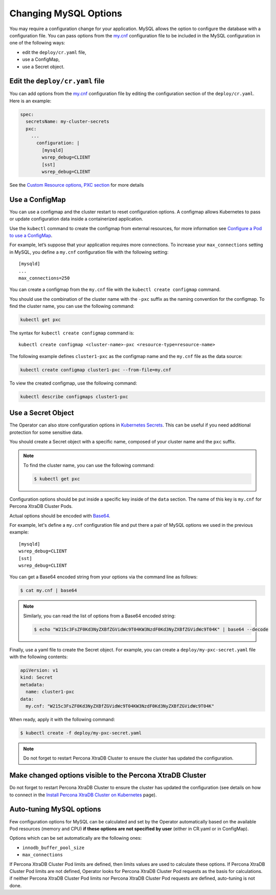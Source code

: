 .. _operator-configmaps:

Changing MySQL Options
======================

You may require a configuration change for your application. MySQL
allows the option to configure the database with a configuration file.
You can pass options from the
`my.cnf <https://dev.mysql.com/doc/refman/8.0/en/option-files.html>`__
configuration file to be included in the MySQL configuration in one of the
following ways:

* edit the ``deploy/cr.yaml`` file,
* use a ConfigMap,
* use a Secret object.

.. _operator-configmaps-cr:

Edit the ``deploy/cr.yaml`` file
---------------------------------

You can add options from the
`my.cnf <https://dev.mysql.com/doc/refman/8.0/en/option-files.html>`__
configuration file by editing the configuration section of the
``deploy/cr.yaml``. Here is an example:

.. code:: yaml

   spec:
     secretsName: my-cluster-secrets
     pxc:
       ...
         configuration: |
           [mysqld]
           wsrep_debug=CLIENT
           [sst]
           wsrep_debug=CLIENT

See the `Custom Resource options, PXC
section <operator.html#operator-pxc-section>`_
for more details

.. _operator-configmaps-cm:

Use a ConfigMap
---------------

You can use a configmap and the cluster restart to reset configuration
options. A configmap allows Kubernetes to pass or update configuration
data inside a containerized application.

Use the ``kubectl`` command to create the configmap from external
resources, for more information see `Configure a Pod to use a
ConfigMap <https://kubernetes.io/docs/tasks/configure-pod-container/configure-pod-configmap/#create-a-configmap>`__.

For example, let’s suppose that your application requires more
connections. To increase your ``max_connections`` setting in MySQL, you
define a ``my.cnf`` configuration file with the following setting:

::

   [mysqld]
   ...
   max_connections=250

You can create a configmap from the ``my.cnf`` file with the
``kubectl create configmap`` command.

You should use the combination of the cluster name with the ``-pxc``
suffix as the naming convention for the configmap. To find the cluster
name, you can use the following command:

.. code:: bash

   kubectl get pxc

The syntax for ``kubectl create configmap`` command is:

::

   kubectl create configmap <cluster-name>-pxc <resource-type=resource-name>

The following example defines ``cluster1-pxc`` as the configmap name and the
``my.cnf`` file as the data source:

.. code:: bash

   kubectl create configmap cluster1-pxc --from-file=my.cnf

To view the created configmap, use the following command:

.. code:: bash

   kubectl describe configmaps cluster1-pxc

.. _operator-configmaps-secret:

Use a Secret Object
-------------------

The Operator can also store configuration options in `Kubernetes Secrets <https://kubernetes.io/docs/concepts/configuration/secret/>`_.
This can be useful if you need additional protection for some sensitive data.

You should create a Secret object with a specific name, composed of your cluster
name and the ``pxc`` suffix.
  
.. note:: To find the cluster name, you can use the following command:

   .. code:: bash

      $ kubectl get pxc

Configuration options should be put inside a specific key inside of the ``data``
section. The name of this key is ``my.cnf`` for Percona XtraDB Cluster Pods.

Actual options should be encoded with `Base64 <https://en.wikipedia.org/wiki/Base64>`_.

For example, let's define a ``my.cnf`` configuration file and put there a pair
of MySQL options we used in the previous example:

::

   [mysqld]
   wsrep_debug=CLIENT
   [sst]
   wsrep_debug=CLIENT

You can get a Base64 encoded string from your options via the command line as
follows:

.. code:: bash

   $ cat my.cnf | base64

.. note:: Similarly, you can read the list of options from a Base64 encoded
   string:

   .. code:: bash

      $ echo "W215c3FsZF0Kd3NyZXBfZGVidWc9T04KW3NzdF0Kd3NyZXBfZGVidWc9T04K" | base64 --decode

Finally, use a yaml file to create the Secret object. For example, you can
create a ``deploy/my-pxc-secret.yaml`` file with the following contents:

.. code:: yaml

   apiVersion: v1
   kind: Secret
   metadata:
     name: cluster1-pxc
   data:
     my.cnf: "W215c3FsZF0Kd3NyZXBfZGVidWc9T04KW3NzdF0Kd3NyZXBfZGVidWc9T04K"

When ready, apply it with the following command:

.. code:: bash

   $ kubectl create -f deploy/my-pxc-secret.yaml

.. note:: Do not forget to restart Percona XtraDB Cluster to ensure the
   cluster has updated the configuration.

.. _operator-configmaps-restart:

Make changed options visible to the Percona XtraDB Cluster
----------------------------------------------------------

Do not forget to restart Percona XtraDB Cluster to ensure the cluster
has updated the configuration (see details on how to connect in the
`Install Percona XtraDB Cluster on Kubernetes <kubernetes.html>`_ page).

.. _operator-configmaps-auto:

Auto-tuning MySQL options
--------------------------

Few configuration options for MySQL can be calculated and set by the Operator
automatically based on the available Pod resources (memory and CPU) **if
these options are not specified by user** (either in CR.yaml or in ConfigMap).

Options which can be set automatically are the following ones:

* ``innodb_buffer_pool_size``
* ``max_connections``

If Percona XtraDB Cluster Pod limits are defined, then limits values are used to
calculate these options. If Percona XtraDB Cluster Pod limits are not defined,
Operator looks for Percona XtraDB Cluster Pod requests as the basis for
calculations. if neither Percona XtraDB Cluster Pod limits nor Percona XtraDB
Cluster Pod requests are defined, auto-tuning is not done.
